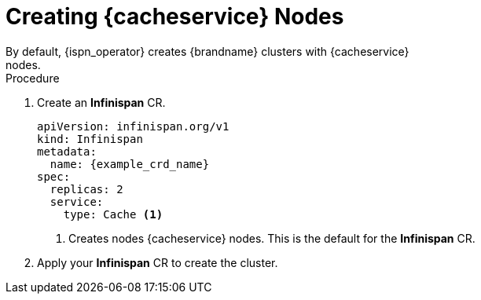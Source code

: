 [id='creating_cache_service-{context}']
= Creating {cacheservice} Nodes
By default, {ispn_operator} creates {brandname} clusters with {cacheservice}
nodes.

.Procedure

. Create an **Infinispan** CR.
+
[source,yaml,options="nowrap",subs=attributes+]
----
apiVersion: infinispan.org/v1
kind: Infinispan
metadata:
  name: {example_crd_name}
spec:
  replicas: 2
  service:
    type: Cache <1>
----
+
<1> Creates nodes {cacheservice} nodes. This is the default for the **Infinispan** CR.
+
. Apply your **Infinispan** CR to create the cluster.
